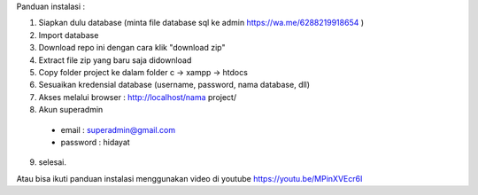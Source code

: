 Panduan instalasi :

1. Siapkan dulu database (minta file database sql ke admin https://wa.me/6288219918654 )

2. Import database

3. Download repo ini dengan cara klik "download zip"
4. Extract file zip yang baru saja didownload
5. Copy folder project ke dalam folder c -> xampp -> htdocs
6. Sesuaikan kredensial database (username, password, nama database, dll)
7. Akses melalui browser : http://localhost/nama project/
8. Akun superadmin
  - email : superadmin@gmail.com
  - password : hidayat

9. selesai.


Atau bisa ikuti panduan instalasi menggunakan video di youtube https://youtu.be/MPinXVEcr6I
